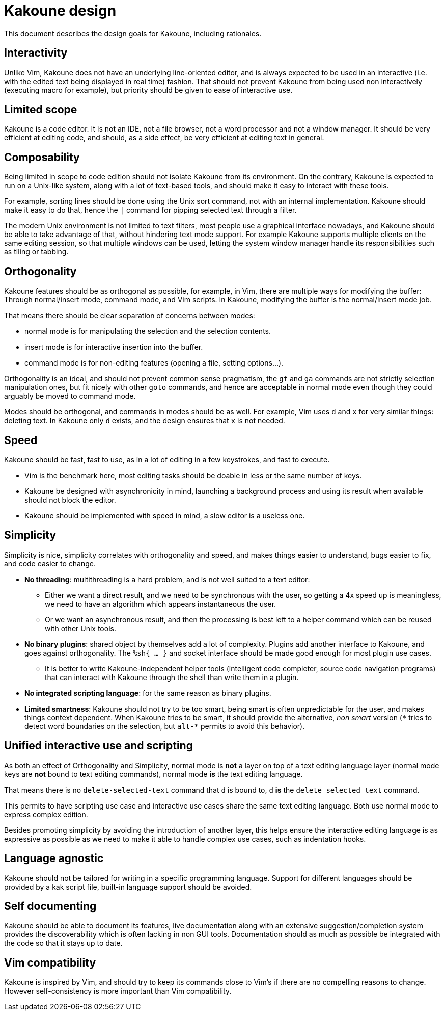 Kakoune design
==============

This document describes the design goals for Kakoune, including rationales.

Interactivity
-------------

Unlike Vim, Kakoune does not have an underlying line-oriented editor, and
is always expected to be used in an interactive (i.e. with the edited text
being displayed in real time) fashion. That should not prevent Kakoune from
being used non interactively (executing macro for example), but priority
should be given to ease of interactive use.

Limited scope
-------------

Kakoune is a code editor. It is not an IDE, not a file browser, not a word
processor and not a window manager. It should be very efficient at editing code,
and should, as a side effect, be very efficient at editing text in general.

Composability
-------------

Being limited in scope to code edition should not isolate Kakoune from its
environment. On the contrary, Kakoune is expected to run on a Unix-like
system, along with a lot of text-based tools, and should make it easy to
interact with these tools.

For example, sorting lines should be done using the Unix sort command, not
with an internal implementation. Kakoune should make it easy to do that,
hence the +|+ command for pipping selected text through a filter.

The modern Unix environment is not limited to text filters, most people use
a graphical interface nowadays, and Kakoune should be able to take advantage
of that, without hindering text mode support. For example Kakoune supports
multiple clients on the same editing session, so that multiple windows can
be used, letting the system window manager handle its responsibilities such
as tiling or tabbing.

Orthogonality
-------------

Kakoune features should be as orthogonal as possible, for example, in Vim,
there are multiple ways for modifying the buffer: Through normal/insert
mode, command mode, and Vim scripts. In Kakoune, modifying the buffer is the
normal/insert mode job.

That means there should be clear separation of concerns between modes:

 * normal mode is for manipulating the selection and the selection contents.

 * insert mode is for interactive insertion into the buffer.

 * command mode is for non-editing features (opening a file, setting
   options...).

Orthogonality is an ideal, and should not prevent common sense pragmatism,
the +gf+ and +ga+ commands are not strictly selection manipulation ones,
but fit nicely with other +goto+ commands, and hence are acceptable in
normal mode even though they could arguably be moved to command mode.

Modes should be orthogonal, and commands in modes should be as well. For
example, Vim uses +d+ and +x+ for very similar things: deleting text. In
Kakoune only +d+ exists, and the design ensures that +x+ is not needed.

Speed
-----

Kakoune should be fast, fast to use, as in a lot of editing in a few
keystrokes, and fast to execute.

 * Vim is the benchmark here, most editing tasks should be doable in less
   or the same number of keys.

 * Kakoune be designed with asynchronicity in mind, launching a background
   process and using its result when available should not block the editor.

 * Kakoune should be implemented with speed in mind, a slow editor is a
   useless one.

Simplicity
----------

Simplicity is nice, simplicity correlates with orthogonality and speed, and makes
things easier to understand, bugs easier to fix, and code easier to change.

 * *No threading*: multithreading is a hard problem, and is not well suited
   to a text editor:

   - Either we want a direct result, and we need to be synchronous with
     the user, so getting a 4x speed up is meaningless, we need to have an
     algorithm which appears instantaneous the user.

   - Or we want an asynchronous result, and then the processing is best left
     to a helper command which can be reused with other Unix tools.

 * *No binary plugins*: shared object by themselves add a lot of
   complexity. Plugins add another interface to Kakoune, and goes against
   orthogonality. The +%sh{ ... }+ and socket interface should be made good
   enough for most plugin use cases.
  
   - It is better to write Kakoune-independent helper tools (intelligent
     code completer, source code navigation programs) that can interact with
     Kakoune through the shell than write them in a plugin.

 * *No integrated scripting language*: for the same reason as binary plugins.

 * *Limited smartness*: Kakoune should not try to be too smart, being smart
   is often unpredictable for the user, and makes things context dependent.
   When Kakoune tries to be smart, it should provide the alternative, 'non
   smart' version (+\*+ tries to detect word boundaries on the selection, but
   +alt-*+ permits to avoid this behavior).

Unified interactive use and scripting
-------------------------------------

As both an effect of Orthogonality and Simplicity, normal mode is *not*
a layer on top of a text editing language layer (normal mode keys are
*not* bound to text editing commands), normal mode *is* the text editing
language.

That means there is no +delete-selected-text+ command that +d+ is bound
to, +d+ *is* the +delete selected text+ command.

This permits to have scripting use case and interactive use cases share
the same text editing language. Both use normal mode to express complex
edition.

Besides promoting simplicity by avoiding the introduction of another
layer, this helps ensure the interactive editing language is as expressive
as possible as we need to make it able to handle complex use cases,
such as indentation hooks.

Language agnostic
-----------------

Kakoune should not be tailored for writing in a specific programming
language. Support for different languages should be provided by a kak script
file, built-in language support should be avoided.

Self documenting
----------------

Kakoune should be able to document its features, live documentation along
with an extensive suggestion/completion system provides the discoverability
which is often lacking in non GUI tools. Documentation should as much as
possible be integrated with the code so that it stays up to date.

Vim compatibility
-----------------

Kakoune is inspired by Vim, and should try to keep its commands close to
Vim's if there are no compelling reasons to change. However self-consistency
is more important than Vim compatibility.

